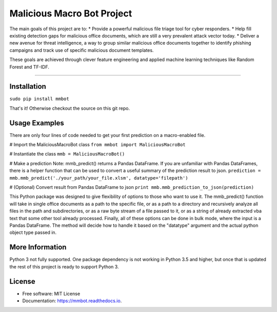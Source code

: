 Malicious Macro Bot Project
===========================

The main goals of this project are to:
* Provide a powerful malicious file triage tool for cyber responders.
* Help fill existing detection gaps for malicious office documents, which are still a very prevalent attack vector today.
* Deliver a new avenue for threat intelligence, a way to group similar malicious office documents together to identify phishing campaigns and track use of specific malicious document templates.

These goals are achieved through clever feature engineering and applied machine learning techniques like Random Forest and TF-IDF.

----

Installation
------------
``sudo pip install mmbot``

That's it!  Otherwise checkout the source on this git repo.


Usage Examples
--------------
There are only four lines of code needed to get your first prediction on a macro-enabled file.

# Import the MaliciousMacroBot class
``from mmbot import MaliciousMacroBot``

# Instantiate the class 
``mmb = MaliciousMacroBot()``

# Make a prediction
Note: mmb_predict() returns a Pandas DataFrame.  If you are unfamiliar with Pandas DataFrames, there is a helper function that can be used to convert a useful summary of the prediction result to json.
``prediction = mmb.mmb_predict('./your_path/your_file.xlsm', datatype='filepath')``

# (Optional) Convert result from Pandas DataFrame to json
``print mmb.mmb_prediction_to_json(prediction)``

This Python package was designed to give flexibility of options to those who want to use it.  The mmb_predict() function will take in single office documents as a path to the specific file, or as a path to a directory and recursively analyze all files in the path and subdirectories, or as a raw byte stream of a file passed to it, or as a string of already extracted vba text that some other tool already processed.  Finally, all of these options can be done in bulk mode, where the input is a Pandas DataFrame.  The method will decide how to handle it based on the "datatype" argument and the actual python object type passed in.


More Information
----------------
Python 3 not fully supported.  One package dependency is not working in Python 3.5 and higher, but once that is updated the rest of this project is ready to support Python 3.


License
-------
* Free software: MIT License 
* Documentation: https://mmbot.readthedocs.io.

